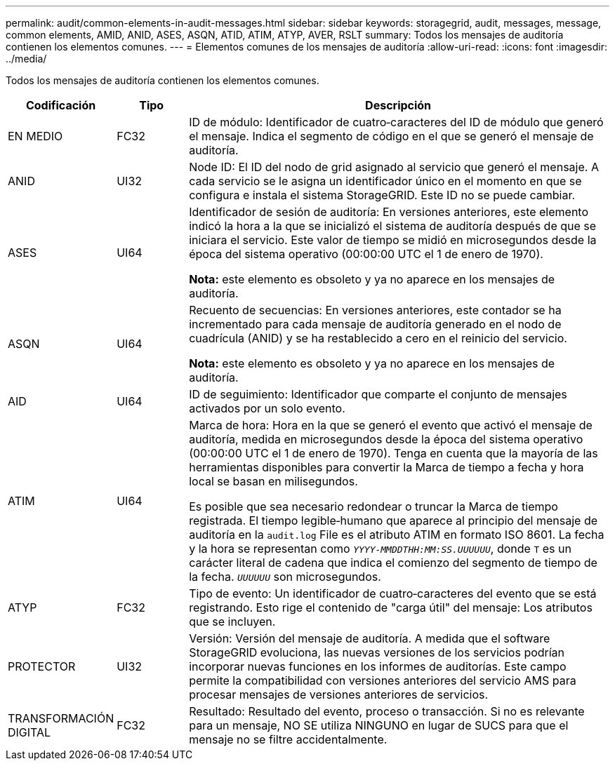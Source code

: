 ---
permalink: audit/common-elements-in-audit-messages.html 
sidebar: sidebar 
keywords: storagegrid, audit, messages, message, common elements, AMID, ANID, ASES, ASQN, ATID, ATIM, ATYP, AVER, RSLT 
summary: Todos los mensajes de auditoría contienen los elementos comunes. 
---
= Elementos comunes de los mensajes de auditoría
:allow-uri-read: 
:icons: font
:imagesdir: ../media/


[role="lead"]
Todos los mensajes de auditoría contienen los elementos comunes.

[cols="1a,1a,6a"]
|===
| Codificación | Tipo | Descripción 


 a| 
EN MEDIO
 a| 
FC32
 a| 
ID de módulo: Identificador de cuatro‐caracteres del ID de módulo que generó el mensaje. Indica el segmento de código en el que se generó el mensaje de auditoría.



 a| 
ANID
 a| 
UI32
 a| 
Node ID: El ID del nodo de grid asignado al servicio que generó el mensaje. A cada servicio se le asigna un identificador único en el momento en que se configura e instala el sistema StorageGRID. Este ID no se puede cambiar.



 a| 
ASES
 a| 
UI64
 a| 
Identificador de sesión de auditoría: En versiones anteriores, este elemento indicó la hora a la que se inicializó el sistema de auditoría después de que se iniciara el servicio. Este valor de tiempo se midió en microsegundos desde la época del sistema operativo (00:00:00 UTC el 1 de enero de 1970).

*Nota:* este elemento es obsoleto y ya no aparece en los mensajes de auditoría.



 a| 
ASQN
 a| 
UI64
 a| 
Recuento de secuencias: En versiones anteriores, este contador se ha incrementado para cada mensaje de auditoría generado en el nodo de cuadrícula (ANID) y se ha restablecido a cero en el reinicio del servicio.

*Nota:* este elemento es obsoleto y ya no aparece en los mensajes de auditoría.



 a| 
AID
 a| 
UI64
 a| 
ID de seguimiento: Identificador que comparte el conjunto de mensajes activados por un solo evento.



 a| 
ATIM
 a| 
UI64
 a| 
Marca de hora: Hora en la que se generó el evento que activó el mensaje de auditoría, medida en microsegundos desde la época del sistema operativo (00:00:00 UTC el 1 de enero de 1970). Tenga en cuenta que la mayoría de las herramientas disponibles para convertir la Marca de tiempo a fecha y hora local se basan en milisegundos.

Es posible que sea necesario redondear o truncar la Marca de tiempo registrada. El tiempo legible‐humano que aparece al principio del mensaje de auditoría en la `audit.log` File es el atributo ATIM en formato ISO 8601. La fecha y la hora se representan como `_YYYY-MMDDTHH:MM:SS.UUUUUU_`, donde `T` es un carácter literal de cadena que indica el comienzo del segmento de tiempo de la fecha. `_UUUUUU_` son microsegundos.



 a| 
ATYP
 a| 
FC32
 a| 
Tipo de evento: Un identificador de cuatro‐caracteres del evento que se está registrando. Esto rige el contenido de "carga útil" del mensaje: Los atributos que se incluyen.



 a| 
PROTECTOR
 a| 
UI32
 a| 
Versión: Versión del mensaje de auditoría. A medida que el software StorageGRID evoluciona, las nuevas versiones de los servicios podrían incorporar nuevas funciones en los informes de auditorías. Este campo permite la compatibilidad con versiones anteriores del servicio AMS para procesar mensajes de versiones anteriores de servicios.



 a| 
TRANSFORMACIÓN DIGITAL
 a| 
FC32
 a| 
Resultado: Resultado del evento, proceso o transacción. Si no es relevante para un mensaje, NO SE utiliza NINGUNO en lugar de SUCS para que el mensaje no se filtre accidentalmente.

|===